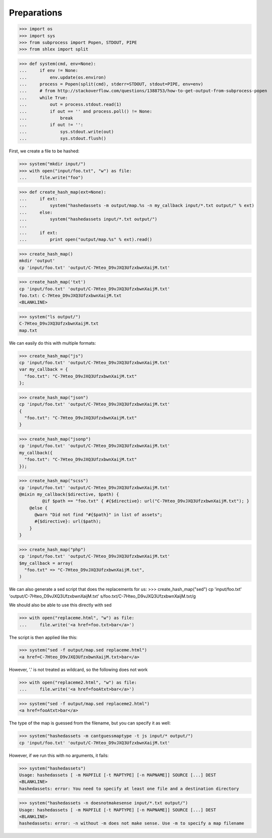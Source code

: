 Preparations
------------

>>> import os
>>> import sys
>>> from subprocess import Popen, STDOUT, PIPE
>>> from shlex import split

>>> def system(cmd, env=None):
...     if env != None:
...         env.update(os.environ)
...     process = Popen(split(cmd), stderr=STDOUT, stdout=PIPE, env=env)
...     # from http://stackoverflow.com/questions/1388753/how-to-get-output-from-subprocess-popen
...     while True:
...         out = process.stdout.read(1)
...         if out == '' and process.poll() != None:
...             break
...         if out != '':
...             sys.stdout.write(out)
...             sys.stdout.flush()

First, we create a file to be hashed:

>>> system("mkdir input/")
>>> with open("input/foo.txt", "w") as file:
...     file.write("foo")

>>> def create_hash_map(ext=None):
...     if ext:
...         system("hashedassets -m output/map.%s -n my_callback input/*.txt output/" % ext)
...     else:
...         system("hashedassets input/*.txt output/")
...
...     if ext:
...         print open("output/map.%s" % ext).read()

>>> create_hash_map()
mkdir 'output'
cp 'input/foo.txt' 'output/C-7Hteo_D9vJXQ3UfzxbwnXaijM.txt'

>>> create_hash_map('txt')
cp 'input/foo.txt' 'output/C-7Hteo_D9vJXQ3UfzxbwnXaijM.txt'
foo.txt: C-7Hteo_D9vJXQ3UfzxbwnXaijM.txt
<BLANKLINE>

>>> system("ls output/")
C-7Hteo_D9vJXQ3UfzxbwnXaijM.txt
map.txt

We can easily do this with multiple formats:

>>> create_hash_map("js")
cp 'input/foo.txt' 'output/C-7Hteo_D9vJXQ3UfzxbwnXaijM.txt'
var my_callback = {
  "foo.txt": "C-7Hteo_D9vJXQ3UfzxbwnXaijM.txt"
};

>>> create_hash_map("json")
cp 'input/foo.txt' 'output/C-7Hteo_D9vJXQ3UfzxbwnXaijM.txt'
{
  "foo.txt": "C-7Hteo_D9vJXQ3UfzxbwnXaijM.txt"
}


>>> create_hash_map("jsonp")
cp 'input/foo.txt' 'output/C-7Hteo_D9vJXQ3UfzxbwnXaijM.txt'
my_callback({
  "foo.txt": "C-7Hteo_D9vJXQ3UfzxbwnXaijM.txt"
});

>>> create_hash_map("scss")
cp 'input/foo.txt' 'output/C-7Hteo_D9vJXQ3UfzxbwnXaijM.txt'
@mixin my_callback($directive, $path) {
         @if $path == "foo.txt" { #{$directive}: url("C-7Hteo_D9vJXQ3UfzxbwnXaijM.txt"); }
    @else {
      @warn "Did not find "#{$path}" in list of assets";
      #{$directive}: url($path);
    }
}

>>> create_hash_map("php")
cp 'input/foo.txt' 'output/C-7Hteo_D9vJXQ3UfzxbwnXaijM.txt'
$my_callback = array(
  "foo.txt" => "C-7Hteo_D9vJXQ3UfzxbwnXaijM.txt",
)

We can also generate a sed script that does the replacements for us:
>>> create_hash_map("sed")
cp 'input/foo.txt' 'output/C-7Hteo_D9vJXQ3UfzxbwnXaijM.txt'
s/foo\.txt/C-7Hteo_D9vJXQ3UfzxbwnXaijM\.txt/g

We should also be able to use this directly with sed

>>> with open("replaceme.html", "w") as file:
...     file.write('<a href=foo.txt>bar</a>')

The script is then applied like this:

>>> system("sed -f output/map.sed replaceme.html")
<a href=C-7Hteo_D9vJXQ3UfzxbwnXaijM.txt>bar</a>

However, '.' is not treated as wildcard, so the following does not work

>>> with open("replaceme2.html", "w") as file:
...     file.write('<a href=fooAtxt>bar</a>')

>>> system("sed -f output/map.sed replaceme2.html")
<a href=fooAtxt>bar</a>

The type of the map is guessed from the filename, but you can specify it as well:

>>> system("hashedassets -m cantguessmaptype -t js input/* output/")
cp 'input/foo.txt' 'output/C-7Hteo_D9vJXQ3UfzxbwnXaijM.txt'

However, if we run this with no arguments, it fails:

>>> system("hashedassets")
Usage: hashedassets [ -m MAPFILE [-t MAPTYPE] [-n MAPNAME]] SOURCE [...] DEST
<BLANKLINE>
hashedassets: error: You need to specify at least one file and a destination directory

>>> system("hashedassets -n doesnotmakesense input/*.txt output/")
Usage: hashedassets [ -m MAPFILE [-t MAPTYPE] [-n MAPNAME]] SOURCE [...] DEST
<BLANKLINE>
hashedassets: error: -n without -m does not make sense. Use -m to specify a map filename

